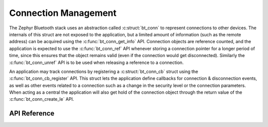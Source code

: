 .. _bluetooth_connection_mgmt:

Connection Management
#####################

The Zephyr Bluetooth stack uses an abstraction called :c:struct:`bt_conn`
to represent connections to other devices. The internals of this struct
are not exposed to the application, but a limited amount of information
(such as the remote address) can be acquired using the
:c:func:`bt_conn_get_info` API. Connection objects are reference
counted, and the application is expected to use the
:c:func:`bt_conn_ref` API whenever storing a connection pointer for a
longer period of time, since this ensures that the object remains valid
(even if the connection would get disconnected). Similarly the
:c:func:`bt_conn_unref` API is to be used when releasing a reference
to a connection.

An application may track connections by registering a
:c:struct:`bt_conn_cb` struct using the :c:func:`bt_conn_cb_register`
API.  This struct lets the application define callbacks for connection &
disconnection events, as well as other events related to a connection
such as a change in the security level or the connection parameters.
When acting as a central the application will also get hold of the
connection object through the return value of the
:c:func:`bt_conn_create_le` API.

API Reference
*************

.. doxygengroup:: bt_conn
   :project: Zephyr
